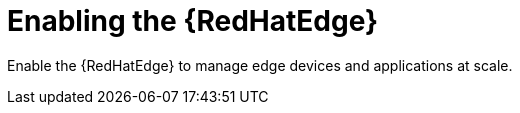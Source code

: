 [id="assembly-edge-manager-install"]

= Enabling the {RedHatEdge}

Enable the {RedHatEdge} to manage edge devices and applications at scale.

